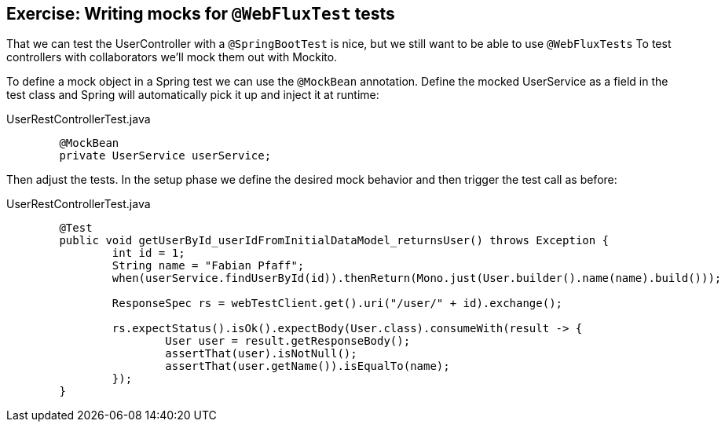 == Exercise: Writing mocks for `@WebFluxTest` tests

That we can test the UserController with a `@SpringBootTest` is nice, but we still want to be able to use `@WebFluxTests`
To test controllers with collaborators we'll mock them out with Mockito.

To define a mock object in a Spring test we can use the `@MockBean` annotation.
Define the mocked UserService as a field in the test class and Spring will automatically pick it up and inject it at runtime:

[source, java, title='UserRestControllerTest.java']
----
	@MockBean
	private UserService userService;
----

Then adjust the tests.
In the setup phase we define the desired mock behavior and then trigger the test call as before:

[source, java, title='UserRestControllerTest.java'']
----
	@Test
	public void getUserById_userIdFromInitialDataModel_returnsUser() throws Exception {
		int id = 1;
		String name = "Fabian Pfaff";
		when(userService.findUserById(id)).thenReturn(Mono.just(User.builder().name(name).build()));

		ResponseSpec rs = webTestClient.get().uri("/user/" + id).exchange();

		rs.expectStatus().isOk().expectBody(User.class).consumeWith(result -> {
			User user = result.getResponseBody();
			assertThat(user).isNotNull();
			assertThat(user.getName()).isEqualTo(name);
		});
	}
----


